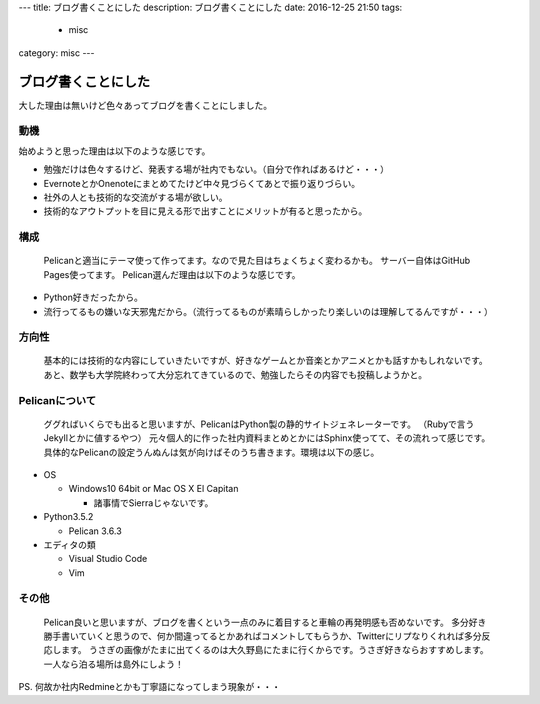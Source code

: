 ---
title: ブログ書くことにした
description: ブログ書くことにした
date: 2016-12-25 21:50
tags: 
  - misc
category: misc
---




ブログ書くことにした
#############################

大した理由は無いけど色々あってブログを書くことにしました。

=================
動機
=================

始めようと思った理由は以下のような感じです。

- 勉強だけは色々するけど、発表する場が社内でもない。（自分で作ればあるけど・・・）
- EvernoteとかOnenoteにまとめてたけど中々見づらくてあとで振り返りづらい。
- 社外の人とも技術的な交流がする場が欲しい。
- 技術的なアウトプットを目に見える形で出すことにメリットが有ると思ったから。

===========================
構成
===========================

 Pelicanと適当にテーマ使って作ってます。なので見た目はちょくちょく変わるかも。
 サーバー自体はGitHub Pages使ってます。
 Pelican選んだ理由は以下のような感じです。

- Python好きだったから。
- 流行ってるもの嫌いな天邪鬼だから。（流行ってるものが素晴らしかったり楽しいのは理解してるんですが・・・）

=========================
方向性
=========================

 基本的には技術的な内容にしていきたいですが、好きなゲームとか音楽とかアニメとかも話すかもしれないです。
 あと、数学も大学院終わって大分忘れてきているので、勉強したらその内容でも投稿しようかと。


========================
Pelicanについて
========================

 ググればいくらでも出ると思いますが、PelicanはPython製の静的サイトジェネレーターです。
 （Rubyで言うJekyllとかに値するやつ）
 元々個人的に作った社内資料まとめとかにはSphinx使ってて、その流れって感じです。
 具体的なPelicanの設定うんぬんは気が向けばそのうち書きます。環境は以下の感じ。

- OS

  - Windows10 64bit or Mac OS X El Capitan

    - 諸事情でSierraじゃないです。

- Python3.5.2

  - Pelican 3.6.3

- エディタの類

  - Visual Studio Code
  - Vim

===================
その他
===================

 Pelican良いと思いますが、ブログを書くという一点のみに着目すると車輪の再発明感も否めないです。
 多分好き勝手書いていくと思うので、何か間違ってるとかあればコメントしてもらうか、Twitterにリプなりくれれば多分反応します。
 うさぎの画像がたまに出てくるのは大久野島にたまに行くからです。うさぎ好きならおすすめします。一人なら泊る場所は島外にしよう！

PS. 何故か社内Redmineとかも丁寧語になってしまう現象が・・・
